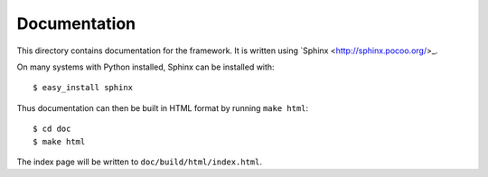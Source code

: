 Documentation
=============

This directory contains documentation for the framework.  It is written
using `Sphinx <http://sphinx.pocoo.org/>_.

On many systems with Python installed, Sphinx can be installed with::

    $ easy_install sphinx

Thus documentation can then be built in HTML format by running ``make html``::

    $ cd doc
    $ make html

The index page will be written to ``doc/build/html/index.html``.
